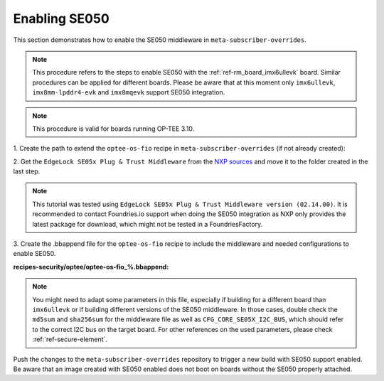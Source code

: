 .. _ref-security_se050_enablement:

Enabling SE050
==============

This section demonstrates how to enable the SE050 middleware in
``meta-subscriber-overrides``.

.. note::
    This procedure refers to the steps to enable SE050 with the
    :ref:`ref-rm_board_imx6ullevk` board. Similar procedures can be applied for
    different boards. Please be aware that at this moment only ``imx6ullevk``,
    ``imx8mm-lpddr4-evk`` and ``imx8mqevk`` support SE050 integration.

.. note::
    This procedure is valid for boards running OP-TEE 3.10.

1. Create the path to extend the ``optee-os-fio`` recipe in
``meta-subscriber-overrides`` (if not already created):

.. prompt:: bash host:~$, auto

    host:~$ mkdir -p recipes-security/optee/optee-os-fio

2. Get the ``EdgeLock SE05x Plug & Trust Middleware`` from the `NXP sources <https://www.nxp.com/products/security-and-authentication/authentication/edgelock-se050-plug-trust-secure-element-family-enhanced-iot-security-with-maximum-flexibility:SE050?tab=Design_Tools_Tab>`_
and move it to the folder created in the last step.

.. note::
    This tutorial was tested using
    ``EdgeLock SE05x Plug & Trust Middleware version (02.14.00)``.
    It is recommended to contact Foundries.io support when doing the SE050
    integration as NXP only provides the latest package for download, which
    might not be tested in a FoundriesFactory.

3. Create the .bbappend file for the ``optee-os-fio`` recipe to include the
middleware and needed configurations to enable SE050.

**recipes-security/optee/optee-os-fio_%.bbappend:**

.. prompt:: text

    FILESEXTRAPATHS_prepend := "${THISDIR}/${PN}:"

    SRC_URI_append = " \
        file://SE-PLUG-TRUST-MW.zip;name=se050-mw \
    "

    SRC_URI[se050-mw.md5sum] = "d1f0553ec6e3a9a70d7be9d3183921f9"
    SRC_URI[se050-mw.sha256sum] = "6d0c2799475dfb304d159909cdcf8c7e2a38d6596c3e3205224da685b4b204f6"

    do_compile_prepend() {
        # Link SE050 MW in order for it to available to OP-TEE
        ln -sf ${WORKDIR}/simw-top ${S}/lib/libnxpse050/se050/simw-top
    }

    EXTRA_OEMAKE_append = " \
        CFG_IMX_I2C=y CFG_CORE_SE05X=y CFG_NXP_SE05X_RNG_DRV=n \
        CFG_NXP_CAAM_RSA_DRV=n CFG_NUM_THREADS=1 CFG_CORE_SE05X_DISPLAY_INFO=1 \
        CFG_CORE_SE05X_SCP03_EARLY=1 \
        CFG_CORE_SE05X_OEFID=0xA1F4 CFG_CORE_SE05X_I2C_BUS=1 \
    "

.. note::
    You might need to adapt some parameters in this file, especially if building
    for a different board than ``imx6ullevk`` or if building different versions
    of the SE050 middleware. In those cases, double check the ``md5sum`` and
    ``sha256sum`` for the middleware file as well as ``CFG_CORE_SE05X_I2C_BUS``,
    which should refer to the correct I2C bus on the target board. For other
    references on the used parameters, please check :ref:`ref-secure-element`.

Push the changes to the ``meta-subscriber-overrides`` repository to trigger a
new build with SE050 support enabled. Be aware that an image created with SE050
enabled does not boot on boards without the SE050 properly attached.
